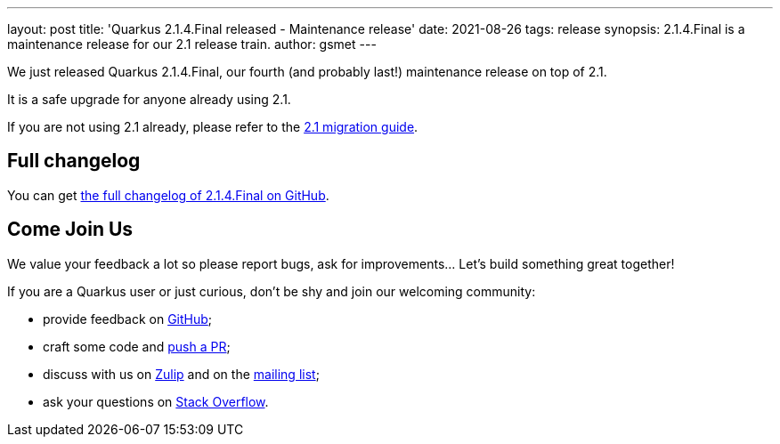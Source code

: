 ---
layout: post
title: 'Quarkus 2.1.4.Final released - Maintenance release'
date: 2021-08-26
tags: release
synopsis: 2.1.4.Final is a maintenance release for our 2.1 release train.
author: gsmet
---

We just released Quarkus 2.1.4.Final, our fourth (and probably last!) maintenance release on top of 2.1.

It is a safe upgrade for anyone already using 2.1.

If you are not using 2.1 already, please refer to the https://github.com/quarkusio/quarkus/wiki/Migration-Guide-2.1[2.1 migration guide].

== Full changelog

You can get https://github.com/quarkusio/quarkus/releases/tag/2.1.4.Final[the full changelog of 2.1.4.Final on GitHub].

== Come Join Us

We value your feedback a lot so please report bugs, ask for improvements... Let's build something great together!

If you are a Quarkus user or just curious, don't be shy and join our welcoming community:

 * provide feedback on https://github.com/quarkusio/quarkus/issues[GitHub];
 * craft some code and https://github.com/quarkusio/quarkus/pulls[push a PR];
 * discuss with us on https://quarkusio.zulipchat.com/[Zulip] and on the https://groups.google.com/d/forum/quarkus-dev[mailing list];
 * ask your questions on https://stackoverflow.com/questions/tagged/quarkus[Stack Overflow].

